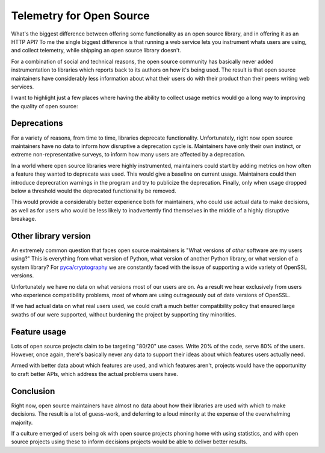 Telemetry for Open Source
=========================

What's the biggest difference between offering some functionality as an open
source library, and in offering it as an HTTP API? To me the single biggest
difference is that running a web service lets you instrument whats users are
using, and collect telemetry, while shipping an open source library doesn't.

For a combination of social and technical reasons, the open source community has
basically never added instrumentation to libraries which reports back to its
authors on how it's being used. The result is that open source maintainers have
considerably less information about what their users do with their product than
their peers writing web services.

I want to highlight just a few places where having the ability to collect usage
metrics would go a long way to improving the quality of open source:

Deprecations
------------

For a variety of reasons, from time to time, libraries deprecate functionality.
Unfortunately, right now open source maintainers have no data to inform how
disruptive a deprecation cycle is. Maintainers have only their own instinct, or
extreme non-representative surveys, to inform how many users are affected by a
deprecation.

In a world where open source libraries were highly instrumented, maintainers
could start by adding metrics on how often a feature they wanted to deprecate
was used. This would give a baseline on current usage. Maintainers could then
introduce deprecration warnings in the program and try to publicize the
deprecation. Finally, only when usage dropped below a threshold would the
deprecated functionality be removed.

This would provide a considerably better experience both for maintainers, who
could use actual data to make decisions, as well as for users who would be less
likely to inadvertently find themselves in the middle of a highly disruptive
breakage.

Other library version
---------------------

An extremely common question that faces open source maintainers is "What
versions of *other* software are my users using?" This is everything from what
version of Python, what version of another Python library, or what version of a
system library? For `pyca/cryptography`_ we are constantly faced with the issue
of supporting a wide variety of OpenSSL versions.

Unfortunately we have no data on what versions most of our users are on. As a
result we hear exclusively from users who experience compatibility problems,
most of whom are using outrageously out of date versions of OpenSSL.

If we had actual data on what real users used, we could craft a much better
compatibility policy that ensured large swaths of our were supported, without
burdening the project by supporting tiny minorities.

Feature usage
-------------

Lots of open source projects claim to be targeting "80/20" use cases. Write 20%
of the code, serve 80% of the users. However, once again, there's basically
never any data to support their ideas about which features users actually need.

Armed with better data about which features are used, and which features aren't,
projects would have the opportunitty to craft better APIs, which address the
actual problems users have.

Conclusion
----------

Right now, open source maintainers have almost no data about how their libraries
are used with which to make decisions. The result is a lot of guess-work, and
deferring to a loud minority at the expense of the overwhelming majority.

If a culture emerged of users being ok with open source projects phoning home
with using statistics, and with open source projects using these to inform
decisions projects would be able to deliver better results.

.. _`pyca/cryptography`: https://cryptography.io
